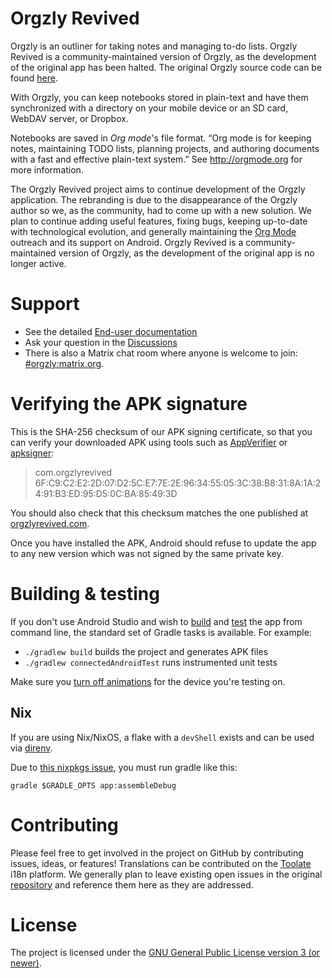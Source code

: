 #+BEGIN_HTML
<div>
<a title="Tests" target="_blank" href="https://github.com/orgzly-revived/orgzly-android-revived/actions/workflows/test.yaml"><img src="https://github.com/orgzly-revived/orgzly-android-revived/actions/workflows/test.yaml/badge.svg"></a>
<a href="https://toolate.othing.xyz/engage/orgzly-revived/"><img src="https://toolate.othing.xyz/widget/orgzly-revived/svg-badge.svg" alt="Translation status" /></a>
<a href="https://shields.rbtlog.dev/com.orgzlyrevived"><img src="https://shields.rbtlog.dev/simple/com.orgzlyrevived" alt="RB Status"></a>
</div>
#+END_HTML

* Orgzly Revived

Orgzly is an outliner for taking notes and managing to-do lists. Orgzly Revived is a community-maintained version of Orgzly, as the development of the original app has been halted. The original Orgzly source code can be found
[[https://github.com/orgzly/orgzly-android][here]].

With Orgzly, you can keep notebooks stored in plain-text and have them synchronized
with a directory on your mobile device or an SD card, WebDAV server, or Dropbox.

Notebooks are saved in /Org mode/'s file format. “Org mode is for
keeping notes, maintaining TODO lists, planning projects, and
authoring documents with a fast and effective plain-text system.” See
http://orgmode.org for more information.

#+BEGIN_HTML
<a href="https://f-droid.org/packages/com.orgzlyrevived">
    <img src="https://fdroid.gitlab.io/artwork/badge/get-it-on.png"
    alt="Get it on F-Droid"
    height="80">
</a>
<a href="https://play.google.com/store/apps/details?id=com.orgzlyrevived">
<img src="https://play.google.com/intl/en_us/badges/images/generic/en_badge_web_generic.png" alt="Get it on Google Play" height="80">
</a>
<a href="https://apt.izzysoft.de/packages/com.orgzlyrevived">
<img src="https://gitlab.com/IzzyOnDroid/repo/-/raw/master/assets/IzzyOnDroid.png" alt="Get it on IzzyOnDroid" height="80">
</a>
#+END_HTML

The Orgzly Revived project aims to continue development of the Orgzly application. The rebranding is due to the disappearance of the Orgzly author so we, as the community, had to come up with a new solution. We plan to continue adding useful features, fixing bugs, keeping up-to-date with technological evolution, and generally maintaining the [[https://orgmode.org/][Org Mode]] outreach and its support on Android. Orgzly Revived is a community-maintained version of Orgzly, as the development of the original app is no longer active.

* Support 

- See the detailed [[https://github.com/orgzly-revived/documentation][End-user documentation]]
- Ask your question in the [[https://github.com/orgzly-revived/orgzly-android-revived/discussions][Discussions]]
- There is also a Matrix chat room where anyone is welcome to join: [[https://matrix.to/#/#orgzly:matrix.org][#orgzly:matrix.org]].

* Verifying the APK signature

This is the SHA-256 checksum of our APK signing certificate, so that you can verify your downloaded APK using tools such as [[https://github.com/soupslurpr/AppVerifier][AppVerifier]] or [[https://developer.android.com/tools/apksigner][apksigner]]:

#+begin_quote
com.orgzlyrevived 6F:C9:C2:E2:2D:07:D2:5C:E7:7E:2E:96:34:55:05:3C:38:B8:31:8A:1A:24:91:B3:ED:95:D5:0C:BA:85:49:3D
#+end_quote

You should also check that this checksum matches the one published at [[https://orgzlyrevived.com/docs#verify-apk-signature][orgzlyrevived.com]].

Once you have installed the APK, Android should refuse to update the app to any new version which was not signed by the same private key.

* Building & testing

If you don't use Android Studio and wish to [[https://developer.android.com/studio/build/building-cmdline.html][build]] and [[https://developer.android.com/studio/test/command-line.html][test]] the app from command line, the standard set of Gradle tasks is available. For example:

- ~./gradlew build~ builds the project and generates APK files
- ~./gradlew connectedAndroidTest~ runs instrumented unit tests

Make sure you [[https://developer.android.com/training/testing/espresso/setup][turn off animations]] for the device you're testing on.

** Nix

If you are using Nix/NixOS, a flake with a =devShell= exists and can be used via [[https://direnv.net/][direnv]].

# TODO remove this when the issue is fixed and flake is bumped past the fix
Due to [[https://github.com/NixOS/nixpkgs/issues/402297][this nixpkgs issue]], you must run gradle like this:

#+begin_src shell
gradle $GRADLE_OPTS app:assembleDebug
#+end_src

* Contributing

Please feel free to get involved in the project on GitHub by contributing issues, ideas, or features! 
Translations can be contributed on the [[https://toolate.othing.xyz/projects/orgzly-revived/][Toolate]] i18n platform.
We generally plan to leave existing open issues in the original 
[[https://github.com/orgzly/orgzly-android][repository]] and reference them here as 
they are addressed.

* License

The project is licensed under the [[https://github.com/orgzly-revived/orgzly-android-revived/blob/master/LICENSE][GNU General Public License version 3 (or newer)]].

